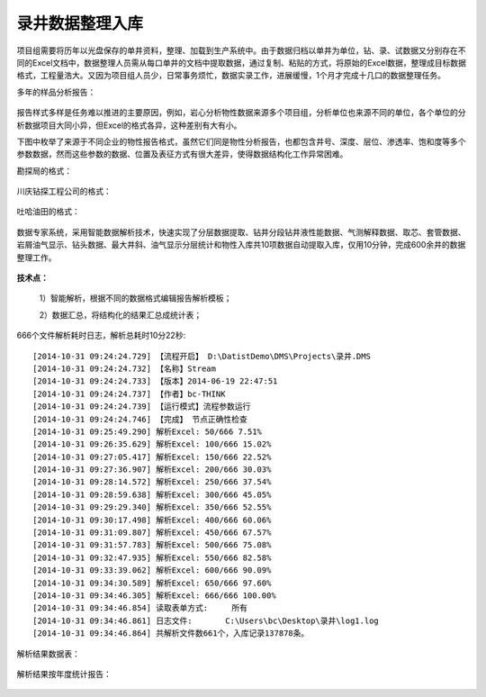 ﻿.. PhysicalPropertyReader

录井数据整理入库
====================================
项目组需要将历年以光盘保存的单井资料，整理、加载到生产系统中。由于数据归档以单井为单位，钻、录、试数据又分别存在不同的Excel文档中，数据整理人员需从每口单井的文档中提取数据，通过复制、粘贴的方式，将原始的Excel数据，整理成目标数据格式，工程量浩大。又因为项目组人员少，日常事务烦忙，数据实录工作，进展缓慢，1个月才完成十几口的数据整理任务。

多年的样品分析报告：

.. figure:: images/PhysicalPropertyReader7.png
     :align: center
     :figwidth: 90% 
     :name: plate 	 
	  

报告样式多样是任务难以推进的主要原因，例如，岩心分析物性数据来源多个项目组，分析单位也来源不同的单位，各个单位的分析数据项目大同小异，但Excel的格式各异，这种差别有大有小。

下图中枚举了来源于不同企业的物性报告格式，虽然它们同是物性分析报告，也都包含井号、深度、层位、渗透率、饱和度等多个参数数据，然而这些参数的数据、位置及表征方式有很大差异，使得数据结构化工作异常困难。

勘探局的格式：

.. figure:: images/PhysicalPropertyReader1.png
     :align: center
     :figwidth: 90% 
     :name: plate 	 
	 
川庆钻探工程公司的格式：

.. figure:: images/PhysicalPropertyReader2.png
     :align: center
     :figwidth: 90% 
     :name: plate 	 	 

吐哈油田的格式：

.. figure:: images/PhysicalPropertyReader3.png
     :align: center
     :figwidth: 90% 
     :name: plate 	 	 

数据专家系统，采用智能数据解析技术，快速实现了分层数据提取、钻井分段钻井液性能数据、气测解释数据、取芯、套管数据、岩屑油气显示、钻头数据、最大井斜、油气显示分层统计和物性入库共10项数据自动提取入库，仅用10分钟，完成600余井的数据整理工作。
	 
.. figure:: images/PhysicalPropertyReader4.png
     :align: center
     :figwidth: 70% 
     :name: plate 	 	 
	 	 
**技术点：**

   1）智能解析，根据不同的数据格式编辑报告解析模板；
   
   2）数据汇总，将结构化的结果汇总成统计表；

   
666个文件解析耗时日志，解析总耗时10分22秒::
  
  [2014-10-31 09:24:24.729] 【流程开启】 D:\DatistDemo\DMS\Projects\录井.DMS
  [2014-10-31 09:24:24.732] 【名称】Stream
  [2014-10-31 09:24:24.733] 【版本】2014-06-19 22:47:51
  [2014-10-31 09:24:24.737] 【作者】bc-THINK
  [2014-10-31 09:24:24.739] 【运行模式】流程参数运行
  [2014-10-31 09:24:24.746] 【完成】 节点正确性检查
  [2014-10-31 09:25:49.290] 解析Excel: 50/666 7.51%
  [2014-10-31 09:26:35.629] 解析Excel: 100/666 15.02%
  [2014-10-31 09:27:05.417] 解析Excel: 150/666 22.52%
  [2014-10-31 09:27:36.907] 解析Excel: 200/666 30.03%
  [2014-10-31 09:28:14.572] 解析Excel: 250/666 37.54%
  [2014-10-31 09:28:59.638] 解析Excel: 300/666 45.05%
  [2014-10-31 09:29:29.340] 解析Excel: 350/666 52.55%
  [2014-10-31 09:30:17.498] 解析Excel: 400/666 60.06%
  [2014-10-31 09:31:09.807] 解析Excel: 450/666 67.57%
  [2014-10-31 09:31:57.783] 解析Excel: 500/666 75.08%
  [2014-10-31 09:32:47.935] 解析Excel: 550/666 82.58%
  [2014-10-31 09:33:39.062] 解析Excel: 600/666 90.09%
  [2014-10-31 09:34:30.589] 解析Excel: 650/666 97.60%
  [2014-10-31 09:34:46.305] 解析Excel: 666/666 100.00%
  [2014-10-31 09:34:46.854] 读取表单方式:	所有
  [2014-10-31 09:34:46.861] 日志文件:	C:\Users\bc\Desktop\录井\log1.log
  [2014-10-31 09:34:46.864] 共解析文件数661个，入库记录137878条。

 
解析结果数据表：
	  
.. figure:: images/PhysicalPropertyReader5.png
     :align: center
     :figwidth: 90% 
     :name: plate 	 
	 
解析结果按年度统计报告：

.. figure:: images/PhysicalPropertyReader6.png
     :align: center
     :figwidth: 90% 
     :name: plate 	 
	 
